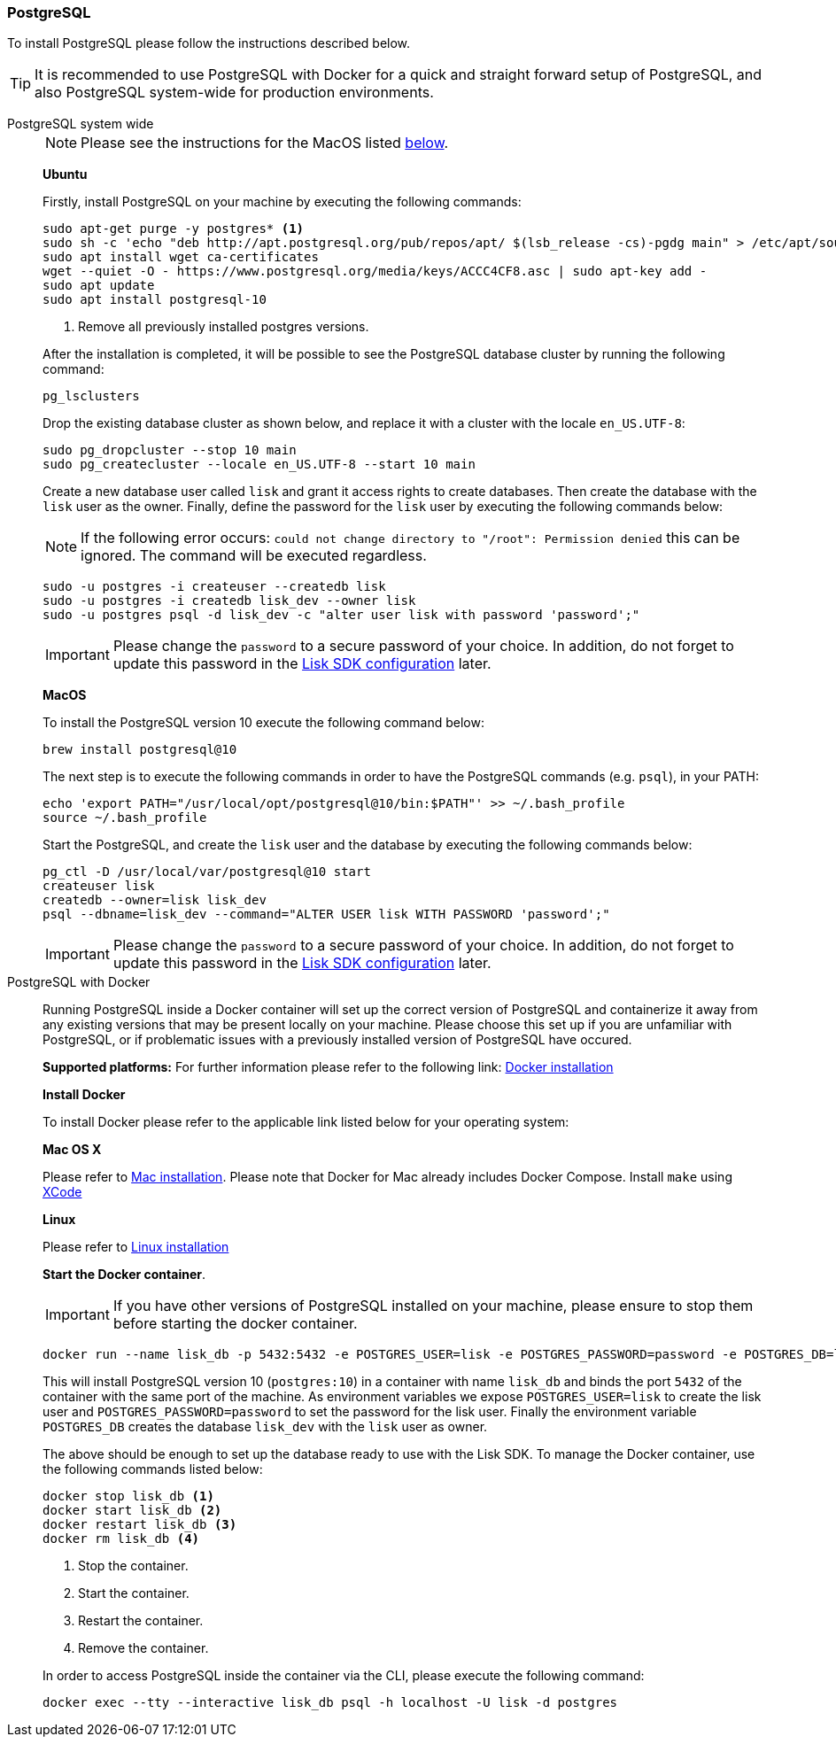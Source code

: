 [[postgresql]]
=== PostgreSQL

To install PostgreSQL please follow the instructions described below.

TIP: It is recommended to use PostgreSQL with Docker for a quick and straight forward setup of PostgreSQL, and also PostgreSQL system-wide for production environments.

[tabs]
====
PostgreSQL system wide::
+
--
NOTE: Please see the instructions for the MacOS listed <<postgres_macos,below>>.

*Ubuntu*

Firstly, install PostgreSQL on your machine by executing the following commands:

[source,bash]
----
sudo apt-get purge -y postgres* <1>
sudo sh -c 'echo "deb http://apt.postgresql.org/pub/repos/apt/ $(lsb_release -cs)-pgdg main" > /etc/apt/sources.list.d/pgdg.list'
sudo apt install wget ca-certificates
wget --quiet -O - https://www.postgresql.org/media/keys/ACCC4CF8.asc | sudo apt-key add -
sudo apt update
sudo apt install postgresql-10
----

<1> Remove all previously installed postgres versions.

After the installation is completed, it will be possible to see the PostgreSQL database cluster by running the following command:

[source,bash]
----
pg_lsclusters
----

Drop the existing database cluster as shown below, and replace it with a cluster with the locale `en_US.UTF-8`:

[source,bash]
----
sudo pg_dropcluster --stop 10 main
sudo pg_createcluster --locale en_US.UTF-8 --start 10 main
----

Create a new database user called `lisk` and grant it access rights to create databases.
Then create the database with the `lisk` user as the owner.
Finally, define the password for the `lisk` user by executing the following commands below:

[NOTE]
=====
If the following error occurs: `could not change directory to "/root": Permission denied` this can be ignored.
The command will be executed regardless.
=====

[source,bash]
----
sudo -u postgres -i createuser --createdb lisk
sudo -u postgres -i createdb lisk_dev --owner lisk
sudo -u postgres psql -d lisk_dev -c "alter user lisk with password 'password';"
----

IMPORTANT: Please change the `password` to a secure password of your choice.
In addition, do not forget to update this password in the xref:guides/app-development/configuration.adoc[Lisk SDK configuration] later.

[[postgres_macos]]
*MacOS*

To install the PostgreSQL version 10 execute the following command below:

[source,bash]
----
brew install postgresql@10
----

The next step is to execute the following commands in order to have the PostgreSQL commands (e.g. `psql`), in your PATH:

[source,bash]
----
echo 'export PATH="/usr/local/opt/postgresql@10/bin:$PATH"' >> ~/.bash_profile
source ~/.bash_profile
----

Start the PostgreSQL, and create the `lisk` user and the database by executing the following commands below:

[source,bash]
----
pg_ctl -D /usr/local/var/postgresql@10 start
createuser lisk
createdb --owner=lisk lisk_dev
psql --dbname=lisk_dev --command="ALTER USER lisk WITH PASSWORD 'password';"
----

IMPORTANT: Please change the `password` to a secure password of your choice.
In addition, do not forget to update this password in the xref:guides/configuration.adoc[Lisk SDK configuration] later.
--
PostgreSQL with Docker::
+
--
Running PostgreSQL inside a Docker container will set up the correct version of PostgreSQL and containerize it away from any existing versions that may be present locally on your machine.
Please choose this set up if you are unfamiliar with PostgreSQL, or if problematic issues with a previously installed version of PostgreSQL have occured.

*Supported platforms:* For further information please refer to the following link: https://docs.docker.com/engine/installation/#desktop[Docker installation^]

*Install Docker*

To install Docker please refer to the applicable link listed below for your operating system:

*Mac OS X*

Please refer to https://docs.docker.com/docker-for-mac/install/[Mac installation^].
Please note that Docker for Mac already includes Docker Compose.
Install `make` using https://developer.apple.com/xcode/features/[XCode^]

*Linux*

Please refer to https://docs.docker.com/engine/installation/#server[Linux installation^]

*Start the Docker container*.

IMPORTANT: If you have other versions of PostgreSQL installed on your machine, please ensure to stop them before starting the docker container.

[source,bash]
----
docker run --name lisk_db -p 5432:5432 -e POSTGRES_USER=lisk -e POSTGRES_PASSWORD=password -e POSTGRES_DB=lisk_dev -d postgres:10
----

This will install PostgreSQL version 10 (`postgres:10`) in a container with name `lisk_db` and binds the port `5432` of the container with the same port of the machine.
As environment variables we expose `POSTGRES_USER=lisk` to create the lisk user and `POSTGRES_PASSWORD=password` to set the password for the lisk user.
Finally the environment variable `POSTGRES_DB` creates the database `lisk_dev` with the `lisk` user as owner.

The above should be enough to set up the database ready to use with the Lisk SDK.
To manage the Docker container, use the following commands listed below:

[source,bash]
----
docker stop lisk_db <1>
docker start lisk_db <2>
docker restart lisk_db <3>
docker rm lisk_db <4>
----

<1> Stop the container.
<2> Start the container.
<3> Restart the container.
<4> Remove the container.

In order to access PostgreSQL inside the container via the CLI, please execute the following command:

[source,bash]
----
docker exec --tty --interactive lisk_db psql -h localhost -U lisk -d postgres
----
--
====
